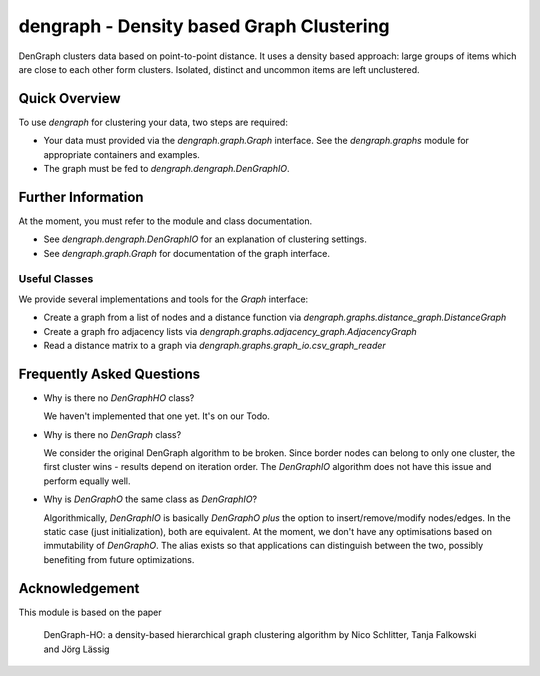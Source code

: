 dengraph - Density based Graph Clustering
=========================================

DenGraph clusters data based on point-to-point distance.
It uses a density based approach:
large groups of items which are close to each other form clusters.
Isolated, distinct and uncommon items are left unclustered.

Quick Overview
--------------

To use `dengraph` for clustering your data, two steps are required:

- Your data must provided via the `dengraph.graph.Graph` interface.
  See the `dengraph.graphs` module for appropriate containers and examples.

- The graph must be fed to `dengraph.dengraph.DenGraphIO`.

.. code:: python
    from dengraph.graphs.distance_graph import DistanceGraph
    from dengraph.dengraph import DenGraphIO

    # Graph with defined nodes, edges from distance function
    graph = DistanceGraph(
        nodes=(1, 2, 3, 4, 5, 10, 11, 13, 14, 15, 17, 22, 23, 24, 25, 28, 29, 30, 31),
        distance=lambda node_from, node_to: abs(node_from - node_to)
    )
    # Cluster the graph
    clustered_data = DenGraphIO(graph, cluster_distance=2, core_neighbours=3).clusters
    # And print clusters
    for cluster in sorted(clustered_data, key=lambda clstr: min(clstr)):
        print(sorted(cluster))

Further Information
-------------------

At the moment, you must refer to the module and class documentation.

- See `dengraph.dengraph.DenGraphIO` for an explanation of clustering settings.

- See `dengraph.graph.Graph` for documentation of the graph interface.

Useful Classes
..............

We provide several implementations and tools for the `Graph` interface:

- Create a graph from a list of nodes and a distance function via `dengraph.graphs.distance_graph.DistanceGraph`

- Create a graph fro adjacency lists via `dengraph.graphs.adjacency_graph.AdjacencyGraph`

- Read a distance matrix to a graph via `dengraph.graphs.graph_io.csv_graph_reader`

Frequently Asked Questions
--------------------------

- Why is there no `DenGraphHO` class?

  We haven't implemented that one yet.
  It's on our Todo.

- Why is there no `DenGraph` class?

  We consider the original DenGraph algorithm to be broken.
  Since border nodes can belong to only one cluster, the first cluster wins - results depend on iteration order.
  The `DenGraphIO` algorithm does not have this issue and perform equally well.

- Why is `DenGraphO` the same class as `DenGraphIO`?

  Algorithmically, `DenGraphIO` is basically `DenGraphO` *plus* the option to insert/remove/modify nodes/edges.
  In the static case (just initialization), both are equivalent.
  At the moment, we don't have any optimisations based on immutability of `DenGraphO`.
  The alias exists so that applications can distinguish between the two, possibly benefiting from future optimizations.

Acknowledgement
---------------

This module is based on the paper

    DenGraph-HO: a density-based hierarchical graph clustering algorithm
    by Nico Schlitter, Tanja Falkowski and Jörg Lässig
